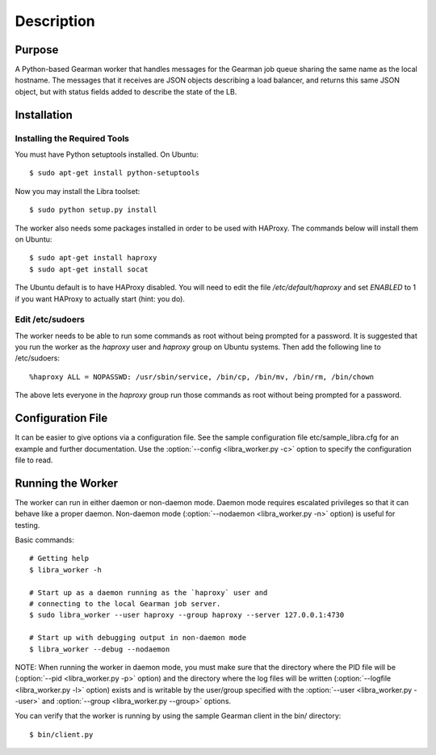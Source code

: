 Description
===========

Purpose
-------

A Python-based Gearman worker that handles messages for the Gearman job queue
sharing the same name as the local hostname. The messages that it receives are
JSON objects describing a load balancer, and returns this same JSON object, but
with status fields added to describe the state of the LB.

Installation
------------

Installing the Required Tools
^^^^^^^^^^^^^^^^^^^^^^^^^^^^^
You must have Python setuptools installed. On Ubuntu::

    $ sudo apt-get install python-setuptools

Now you may install the Libra toolset::

    $ sudo python setup.py install

The worker also needs some packages installed in order to be used with
HAProxy. The commands below will install them on Ubuntu::

    $ sudo apt-get install haproxy
    $ sudo apt-get install socat

The Ubuntu default is to have HAProxy disabled. You will need to edit the
file */etc/default/haproxy* and set *ENABLED* to 1 if you want HAProxy to
actually start (hint: you do).

Edit /etc/sudoers
^^^^^^^^^^^^^^^^^

The worker needs to be able to run some commands as root without being
prompted for a password. It is suggested that you run the worker as
the `haproxy` user and `haproxy` group on Ubuntu systems. Then add the
following line to /etc/sudoers::

    %haproxy ALL = NOPASSWD: /usr/sbin/service, /bin/cp, /bin/mv, /bin/rm, /bin/chown

The above lets everyone in the *haproxy* group run those commands
as root without being prompted for a password.

Configuration File
------------------

It can be easier to give options via a configuration file. See the sample
configuration file etc/sample_libra.cfg for an example and further
documentation. Use the :option:`--config <libra_worker.py -c>` option
to specify the configuration file to read.

Running the Worker
------------------

The worker can run in either daemon or non-daemon mode. Daemon mode requires
escalated privileges so that it can behave like a proper daemon. Non-daemon
mode (:option:`--nodaemon <libra_worker.py -n>` option) is useful for testing.

Basic commands::

    # Getting help
    $ libra_worker -h

    # Start up as a daemon running as the `haproxy` user and
    # connecting to the local Gearman job server.
    $ sudo libra_worker --user haproxy --group haproxy --server 127.0.0.1:4730

    # Start up with debugging output in non-daemon mode
    $ libra_worker --debug --nodaemon

NOTE: When running the worker in daemon mode, you must make sure that the
directory where the PID file will be (:option:`--pid <libra_worker.py -p>`
option) and the directory where the log files will be written
(:option:`--logfile <libra_worker.py -l>` option) exists and is writable
by the user/group specified with the :option:`--user <libra_worker.py --user>`
and :option:`--group <libra_worker.py --group>` options.

You can verify that the worker is running by using the sample Gearman
client in the bin/ directory::

    $ bin/client.py

